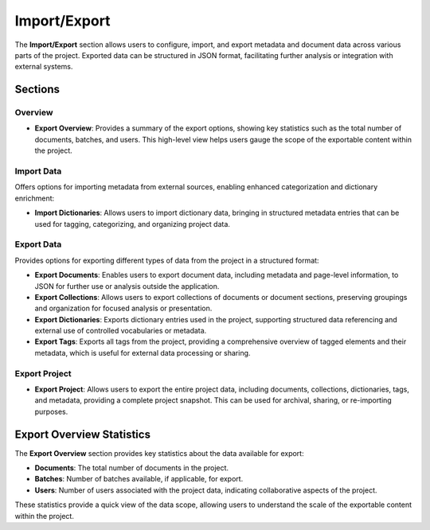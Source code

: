 Import/Export
=============

The **Import/Export** section allows users to configure, import, and export metadata and document data
across various parts of the project. Exported data can be structured in JSON format, facilitating further
analysis or integration with external systems.

Sections
--------

Overview
^^^^^^^^
- **Export Overview**: Provides a summary of the export options, showing key statistics such as the total
  number of documents, batches, and users. This high-level view helps users gauge the scope of the exportable
  content within the project.

Import Data
^^^^^^^^^^^
Offers options for importing metadata from external sources, enabling enhanced categorization and dictionary
enrichment:

- **Import Dictionaries**: Allows users to import dictionary data, bringing in structured metadata entries
  that can be used for tagging, categorizing, and organizing project data.

Export Data
^^^^^^^^^^^
Provides options for exporting different types of data from the project in a structured format:

- **Export Documents**: Enables users to export document data, including metadata and page-level information,
  to JSON for further use or analysis outside the application.

- **Export Collections**: Allows users to export collections of documents or document sections, preserving
  groupings and organization for focused analysis or presentation.

- **Export Dictionaries**: Exports dictionary entries used in the project, supporting structured data
  referencing and external use of controlled vocabularies or metadata.

- **Export Tags**: Exports all tags from the project, providing a comprehensive overview of tagged elements
  and their metadata, which is useful for external data processing or sharing.

Export Project
^^^^^^^^^^^^^^
- **Export Project**: Allows users to export the entire project data, including documents, collections,
  dictionaries, tags, and metadata, providing a complete project snapshot. This can be used for archival,
  sharing, or re-importing purposes.

Export Overview Statistics
--------------------------

The **Export Overview** section provides key statistics about the data available for export:

- **Documents**: The total number of documents in the project.
- **Batches**: Number of batches available, if applicable, for export.
- **Users**: Number of users associated with the project data, indicating collaborative aspects of the project.

These statistics provide a quick view of the data scope, allowing users to understand the scale of the
exportable content within the project.
